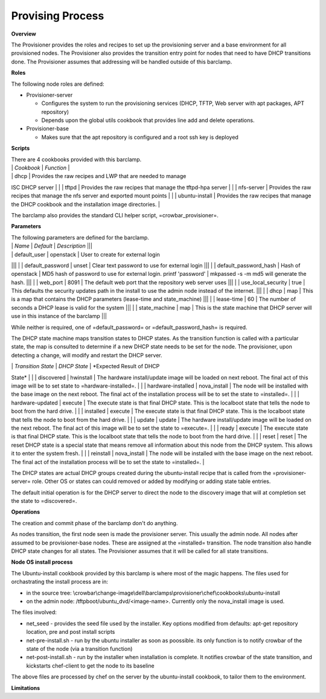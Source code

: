 Provising Process
-----------------

**Overview**

The Provisioner provides the roles and recipes to set up the
provisioning server and a base environment for all provisioned nodes.
The Provisioner also provides the transition entry point for nodes that
need to have DHCP transitions done. The Provisioner assumes that
addressing will be handled outside of this barclamp.

**Roles**

The following node roles are defined:

-  Provisioner-server

   -  Configures the system to run the provisioning services (DHCP,
      TFTP, Web server with apt packages, APT repository)
   -  Depends upon the global utils cookbook that provides line add and
      delete operations.

-  Provisioner-base

   -  Makes sure that the apt repository is configured and a root ssh
      key is deployed

**Scripts**

| There are 4 cookbooks provided with this barclamp.
| \| *Cookbook* \| *Function* \|
| \| dhcp \| Provides the raw recipes and LWP that are needed to manage
ISC DHCP server \|
| \| tftpd \| Provides the raw recipes that manage the tftpd-hpa server
\|
| \| nfs-server \| Provides the raw recipes that manage the nfs server
and exported mount points \|
| \| ubuntu-install \| Provides the raw recipes that manage the DHCP
cookbook and the installation image directories. \|

The barclamp also provides the standard CLI helper script,
=crowbar\_provisioner=.

**Parameters**

| The following parameters are defined for the barclamp.
| \| *Name* \| *Default* \| *Description* \|\|\|
| \| default\_user \| openstack \| User to create for external login
\|\|\|
| \| default\_password \| unset \| Clear text password to use for
external login \|\|\|
| \| default\_password\_hash \| Hash of openstack \| MD5 hash of
password to use for external login. printf 'password' \| mkpassed -s -m
md5 will generate the hash. \|\|\|
| \| web\_port \| 8091 \| The default web port that the repository web
server uses \|\|\|
| \| use\_local\_security \| true \| This defaults the security updates
path in the install to use the admin node instead of the internet.
\|\|\|
| \| dhcp \| map \| This is a map that contains the DHCP parameters
(lease-time and state\_machine) \|\|\|
| \| lease-time \| 60 \| The number of seconds a DHCP lease is valid for
the system \|\|\|
| \| state\_machine \| map \| This is the state machine that DHCP server
will use in this instance of the barclamp \|\|\|

While neither is required, one of =default\_password= or
=default\_password\_hash= is required.

The DHCP state machine maps transition states to DHCP states. As the
transition function is called with a particular state, the map is
consulted to determine if a new DHCP state needs to be set for the node.
The provisioner, upon detecting a change, will modify and restart the
DHCP server.

| \| *Transition State* \| *DHCP State* \| *Expected Result of DHCP
State* \|
| \| discovered \| hwinstall \| The hardware install/update image will
be loaded on next reboot. The final act of this image will be to set
state to =hardware-installed=. \|
| \| hardware-installed \| nova\_install \| The node will be installed
with the base image on the next reboot. The final act of the
installation process will be to set the state to =installed=. \|
| \| hardware-updated \| execute \| The execute state is that final DHCP
state. This is the localboot state that tells the node to boot from the
hard drive. \|
| \| installed \| execute \| The execute state is that final DHCP state.
This is the localboot state that tells the node to boot from the hard
drive. \|
| \| update \| update \| The hardware install/update image will be
loaded on the next reboot. The final act of this image will be to set
the state to =execute=. \|
| \| ready \| execute \| The execute state is that final DHCP state.
This is the localboot state that tells the node to boot from the hard
drive. \|
| \| reset \| reset \| The reset DHCP state is a special state that
means remove all information about this node from the DHCP system. This
allows it to enter the system fresh. \|
| \| reinstall \| nova\_install \| The node will be installed with the
base image on the next reboot. The final act of the installation process
will be to set the state to =installed=. \|

The DHCP states are actual DHCP groups created during the ubuntu-install
recipe that is called from the =provisioner-server= role. Other OS or
states can could removed or added by modifying or adding state table
entries.

The default initial operation is for the DHCP server to direct the node
to the discovery image that will at completion set the state to
=discovered=.

**Operations**

The creation and commit phase of the barclamp don't do anything.

As nodes transition, the first node seen is made the provisioner server.
This usually the admin node. All nodes after assumed to be
provisioner-base nodes. These are assigned at the =installed=
transition. The node transition also handle DHCP state changes for all
states. The Provisioner assumes that it will be called for all state
transitions.

**Node OS install process**

The Ubuntu-install cookbook provided by this barclamp is where most of
the magic happens. The files used for orchastrating the install process
are in:

-  in the source tree:
   \\crowbar\\change-image\\dell\\barclamps\\provisioner\\chef\\cookbooks\\ubuntu-install
-  on the admin node: /tftpboot/ubuntu\_dvd/<image-name>. Currently only
   the nova\_install image is used.

The files involved:

-  net\_seed - provides the seed file used by the installer. Key options
   modified from defaults: apt-get repository location, pre and post
   install scripts
-  net-pre-install.sh - run by the ubuntu installer as soon as
   poossible. its only function is to notify crowbar of the state of the
   node (via a transition function)
-  net-post-install.sh - run by the installer when installation is
   complete. It notifies crowbar of the state transition, and kickstarts
   chef-client to get the node to its baseline

The above files are processed by chef on the server by the
ubuntu-install cookbook, to tailor them to the environment.

**Limitations**
